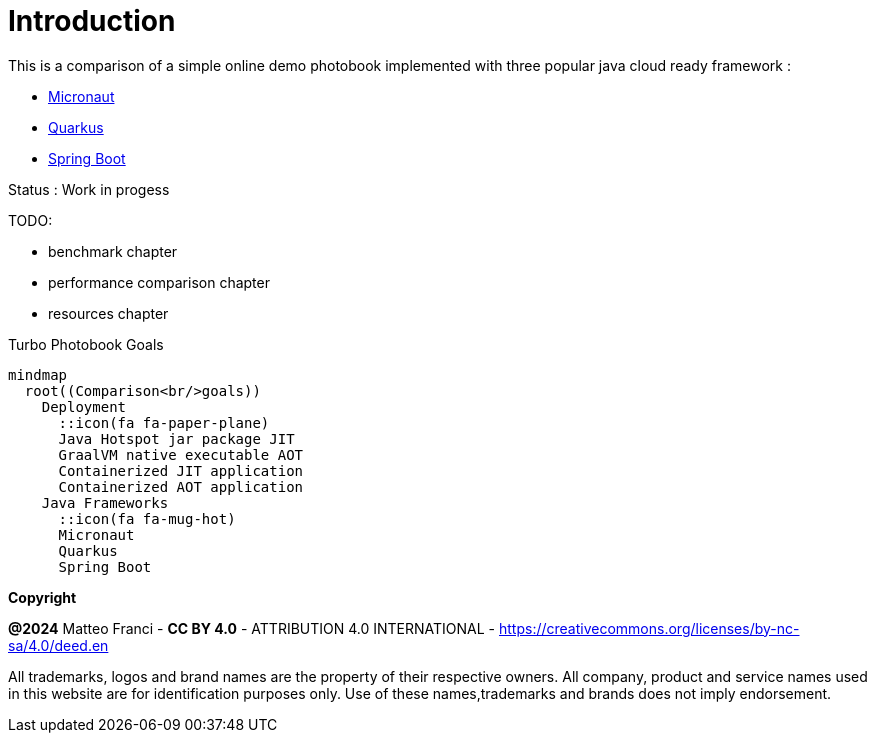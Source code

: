 [colophon]
= Introduction

This is a comparison of a simple online demo photobook implemented with three popular java cloud ready framework :

* link:https://github.com/fugerit-org/micronaut-photobook/[Micronaut]
* link:https://github.com/fugerit-org/quarkus-photobook/[Quarkus]
* link:https://github.com/fugerit-org/springboot-photobook/[Spring Boot]

Status : Work in progess

TODO:

* benchmark chapter
* performance comparison chapter
* resources chapter

[mermaid, title="Turbo Photobook Goals"]
....
mindmap
  root((Comparison<br/>goals))
    Deployment
      ::icon(fa fa-paper-plane)
      Java Hotspot jar package JIT
      GraalVM native executable AOT
      Containerized JIT application
      Containerized AOT application
    Java Frameworks
      ::icon(fa fa-mug-hot)
      Micronaut
      Quarkus
      Spring Boot
....

[.text-left]
*Copyright*

**@2024** Matteo Franci - **CC BY 4.0** - ATTRIBUTION 4.0 INTERNATIONAL - https://creativecommons.org/licenses/by-nc-sa/4.0/deed.en

All trademarks, logos and brand names are the property of their respective owners. All company, product and service names used in this website are for identification purposes only. Use of these names,trademarks and brands does not imply endorsement.